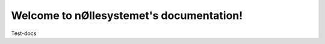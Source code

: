 .. nØllesystemet documentation master file, created by
   sphinx-quickstart on Wed Sep 30 14:43:17 2020.
   You can adapt this file completely to your liking, but it should at least
   contain the root `toctree` directive.

Welcome to nØllesystemet's documentation!
=========================================
Test-docs